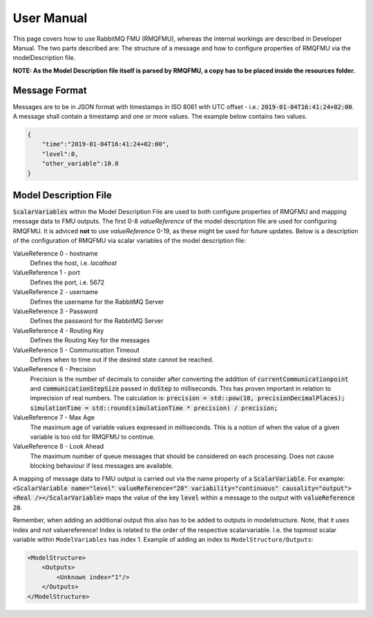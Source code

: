 User Manual
===========
This page covers how to use RabbitMQ FMU (RMQFMU), whereas the internal workings are described in Developer Manual.
The two parts described are: The structure of a message and how to configure properties of RMQFMU via the modelDescription file.

**NOTE: As the Model Description file itself is parsed by RMQFMU, a copy has to be placed inside the resources folder.**

Message Format
---------------
Messages are to be in JSON format with timestamps in ISO 8061 with UTC offset - i.e.: :code:`2019-01-04T16:41:24+02:00`.
A message shall contain a timestamp and one or more values. The example below contains two values.

.. code-block:: json

    {
        "time":"2019-01-04T16:41:24+02:00",
        "level":0,
        "other_variable":10.0
    }


Model Description File
----------------------
:code:`ScalarVariables` within the Model Description File are used to both configure properties of RMQFMU and mapping message data to FMU outputs.
The first 0-8 `valueReference` of the model description file are used for configuring RMQFMU. It is adviced **not** to use `valueReference` 0-19, as these might be used for future updates.
Below is a description of the configuration of RMQFMU via scalar variables of the model description file:

ValueReference 0 - hostname
    Defines the host, i.e. `localhost`

ValueReference 1 - port
    Defines the port, i.e. 5672

ValueReference 2 - username
    Defines the username for the RabbitMQ Server

ValueReference 3 - Password
    Defines the password for the RabbitMQ Server

ValueReference 4 - Routing Key
    Defines the Routing Key for the messages

ValueReference 5 - Communication Timeout
    Defines when to time out if the desired state cannot be reached.

ValueReference 6 - Precision
    Precision is the number of decimals to consider after converting the addition of :code:`currentCommunicationpoint` and :code:`communicationStepSize` passed in :code:`doStep` to milliseconds.
    This has proven important in relation to imprecision of real numbers.
    The calculation is: :code:`precision = std::pow(10, precisionDecimalPlaces); simulationTime = std::round(simulationTime * precision) / precision;`

ValueReference 7 - Max Age
    The maximum age of variable values expressed in milliseconds.
    This is a notion of when the value of a given variable is too old for RMQFMU to continue.

ValueReference 8 - Look Ahead
    The maximum number of queue messages that should be considered on each processing.
    Does not cause blocking behaviour if less messages are available.

A mapping of message data to FMU output is carried out via the name property of a :code:`ScalarVariable`. For example: :code:`<ScalarVariable name="level" valueReference="20" variability="continuous" causality="output"><Real /></ScalarVariable>` maps the value of the key :code:`level` within a message to the output with :code:`valueReference 20`.

Remember, when adding an additional output this also has to be added to outputs in modelstructure. Note, that it uses index and not valuereference! Index is related to the order of the respective scalarvariable. I.e. the topmost scalar variable within ``ModelVariables`` has index 1. Example of adding an index to ``ModelStructure/Outputs``:

.. code-block:: xml

    <ModelStructure>
        <Outputs>
            <Unknown index="1"/>
        </Outputs>
    </ModelStructure>
